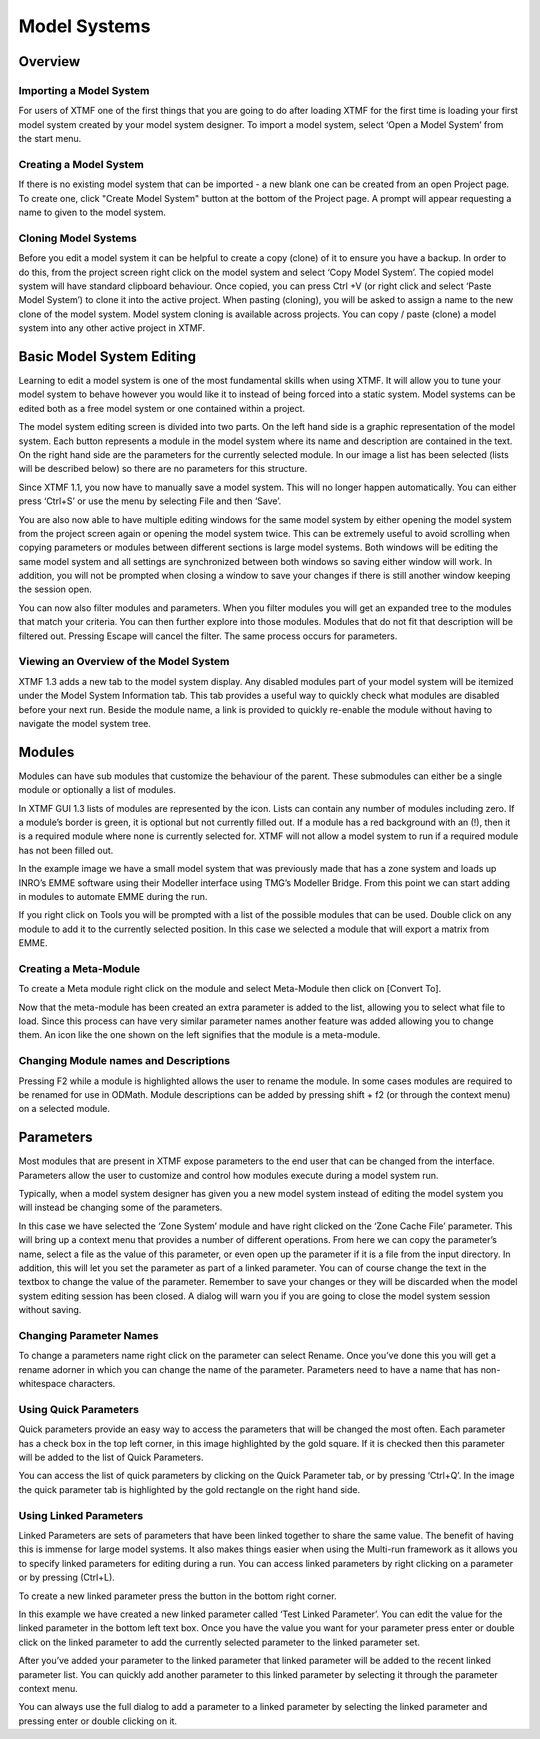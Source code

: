 Model Systems
####################################################

Overview
-------------------------------------------------------------
Importing a Model System
^^^^^^^^^^^^^^^^^^^^^^^^^^^^^^^^^^^^^^^^^^^^^^^^^^^^^^^^^^^^^
For users of XTMF one of the first things that you are going to do after loading XTMF for the first time is loading your first model system created by your model system designer.  To import a model system, select ‘Open a Model System’ from the start menu.


Creating a Model System
^^^^^^^^^^^^^^^^^^^^^^^^^^^^^^^^^^^^^^^^^^^^^^^^^^^^^^^^^^^^^
If there is no existing model system that can be imported - a new blank one can be created from an open Project page. To create one, click "Create Model System" button
at the bottom of the Project page. A prompt will appear requesting a name to given to the model system.

Cloning Model Systems
^^^^^^^^^^^^^^^^^^^^^^^^^^^^^^^^^^^^^^^^^^^^^^^^^^^^^^^^^^^^^
Before you edit a model system it can be helpful to create a copy (clone) of it to ensure you have a backup.  In order to do this, from the project screen right click on the model system and select ‘Copy Model System’.
The copied model system will have standard clipboard behaviour. Once copied, you can press Ctrl +V (or right click and select ‘Paste Model System’) to clone it into the active project. When pasting (cloning), you will be asked to assign a name to the new clone of the model system.
Model system cloning is available across projects. You can copy / paste (clone) a model system into any other active project in XTMF.



Basic Model System Editing
-------------------------------------------------------------
Learning to edit a model system is one of the most fundamental skills when using XTMF.  It will allow you to tune your model system to behave however you would like it to instead of being forced into a static system.  Model systems can be edited both as a free model system or one contained within a project.

The model system editing screen is divided into two parts.  On the left hand side is a graphic representation of the model system.  Each button represents a module in the model system where its name and description are contained in the text.  On the right hand side are the parameters for the currently selected module.  In our image a list has been selected (lists will be described below) so there are no parameters for this structure.

Since XTMF 1.1, you now have to manually save a model system.  This will no longer happen automatically.  You can either press ‘Ctrl+S’ or use the menu by selecting File and then ‘Save’.

You are also now able to have multiple editing windows for the same model system by either opening the model system from the project screen again or opening the model system twice.  This can be extremely useful to avoid scrolling when copying parameters or modules between different sections is large model systems.  Both windows will be editing the same model system and all settings are synchronized between both windows so saving either window will work.  In addition, you will not be prompted when closing a window to save your changes if there is still another window keeping the session open.

You can now also filter modules and parameters.  When you filter modules you will get an expanded tree to the modules that match your criteria.  You can then further explore into those modules.  Modules that do not fit that description will be filtered out.  Pressing Escape will cancel the filter.  The same process occurs for parameters.

Viewing an Overview of the Model System
^^^^^^^^^^^^^^^^^^^^^^^^^^^^^^^^^^^^^^^^^^^^^^^^^^^^^^^^^^^^^
XTMF 1.3 adds a new tab to the model system display. Any disabled modules part of your model system will be itemized under the Model System Information tab. This tab provides a useful way to quickly check what modules are disabled before your next run. Beside the module name, a link is provided to quickly re-enable the module without having to navigate the model system tree.

Modules
-------------------------------------------------------------
Modules can have sub modules that customize the behaviour of the parent.  These submodules can either be a single module or optionally a list of modules.

In XTMF GUI 1.3 lists of modules are represented by the   icon.  Lists can contain any number of modules including zero.  If a module’s border is green, it is optional but not currently filled out.  If a module has a red background with an (!), then it is a required module where none is currently selected for.  XTMF will not allow a model system to run if a required module has not been filled out.

In the example image we have a small model system that was previously made that has a zone system and loads up INRO’s EMME software using their Modeller interface using TMG’s Modeller Bridge.  From this point we can start adding in modules to automate EMME during the run.

If you right click on Tools you will be prompted with a list of the possible modules that can be used.  Double click on any module to add it to the currently selected position.   In this case we selected a module that will export a matrix from EMME.

Creating a Meta-Module
^^^^^^^^^^^^^^^^^^^^^^^^^^^^^^^^^^^^^^^^^^^^^^^^^^^^^^^^^^^^^^^^^^^^^^^
To create a Meta module right click on the module and select Meta-Module then click on [Convert To].

Now that the meta-module has been created an extra parameter is added to the list, allowing you to select what file to load.  Since this process can have very similar parameter names another feature was added allowing you to change them.
An icon like the one shown on the left signifies that the module is a meta-module.


Changing Module names and Descriptions
^^^^^^^^^^^^^^^^^^^^^^^^^^^^^^^^^^^^^^^^^^^^^^^^^^^^^^^^^^^^^^^^^^^^^^
Pressing F2 while a module is highlighted allows the user to rename the module. In some cases modules are required to be renamed for use in ODMath. Module descriptions can be added by pressing shift + f2 (or through the context menu) on a selected module.



Parameters
-------------------------------------------------------------------------
Most modules that are present in XTMF expose parameters to the end user that can be changed from the interface. Parameters allow the user to customize and control
how modules execute during a model system run.

Typically, when a model system designer has given you a new model system instead of editing the model system you will instead be changing some of the parameters.

In this case we have selected the ‘Zone System’ module and have right clicked on the ‘Zone Cache File’ parameter. This will bring up a context menu that provides a number of different operations. From here we can copy the parameter’s name, select a file as the value of this parameter, or even open up the parameter if it is a file from the input directory. In addition, this will let you set the parameter as part of a linked parameter. You can of course change the text in the textbox to change the value of the parameter. Remember to save your changes or they will be discarded when the model system editing session has been closed. A dialog will warn you if you are going to close the model system session without saving.


Changing Parameter Names
^^^^^^^^^^^^^^^^^^^^^^^^^^^^^^^^^^^^^^^^^^^^^^^^^^^^^^^^^^^^^
To change a parameters name right click on the parameter can select Rename.  Once you’ve done this you will get a rename adorner in which you can change the name of the parameter.  Parameters need to have a name that has non-whitespace characters.

Using Quick Parameters
^^^^^^^^^^^^^^^^^^^^^^^^^^^^^^^^^^^^^^^^^^^^^^^^^^^^^^^^^^^^^^
Quick parameters provide an easy way to access the parameters that will be changed the most often.  Each parameter has a check box in the top left corner, in this image highlighted by the gold square.  If it is checked then this parameter will be added to the list of Quick Parameters.

You can access the list of quick parameters by clicking on the Quick Parameter tab, or by pressing ‘Ctrl+Q’.  In the image the quick parameter tab is highlighted by the gold rectangle on the right hand side.


Using Linked Parameters
^^^^^^^^^^^^^^^^^^^^^^^^^^^^^^^^^^^^^^^^^^^^^^^^^^^^^^^^^^^^^^
Linked Parameters are sets of parameters that have been linked together to share the same value.  The benefit of having this is immense for large model systems.  It also makes things easier when using the Multi-run framework as it allows you to specify linked parameters for editing during a run.  You can access linked parameters by right clicking on a parameter or by pressing (Ctrl+L).

To create a new linked parameter press the button in the bottom right corner.

In this example we have created a new linked parameter called ‘Test Linked Parameter’.  You can edit the value for the linked parameter in the bottom left text box.
Once you have the value you want for your parameter press enter or double click on the linked parameter to add the currently selected parameter to the linked parameter set.

After you’ve added your parameter to the linked parameter that linked parameter will be added to the recent linked parameter list.  You can quickly add another parameter to this linked parameter by selecting it through the parameter context menu.

You can always use the full dialog to add a parameter to a linked parameter by selecting the linked parameter and pressing enter or double clicking on it.
